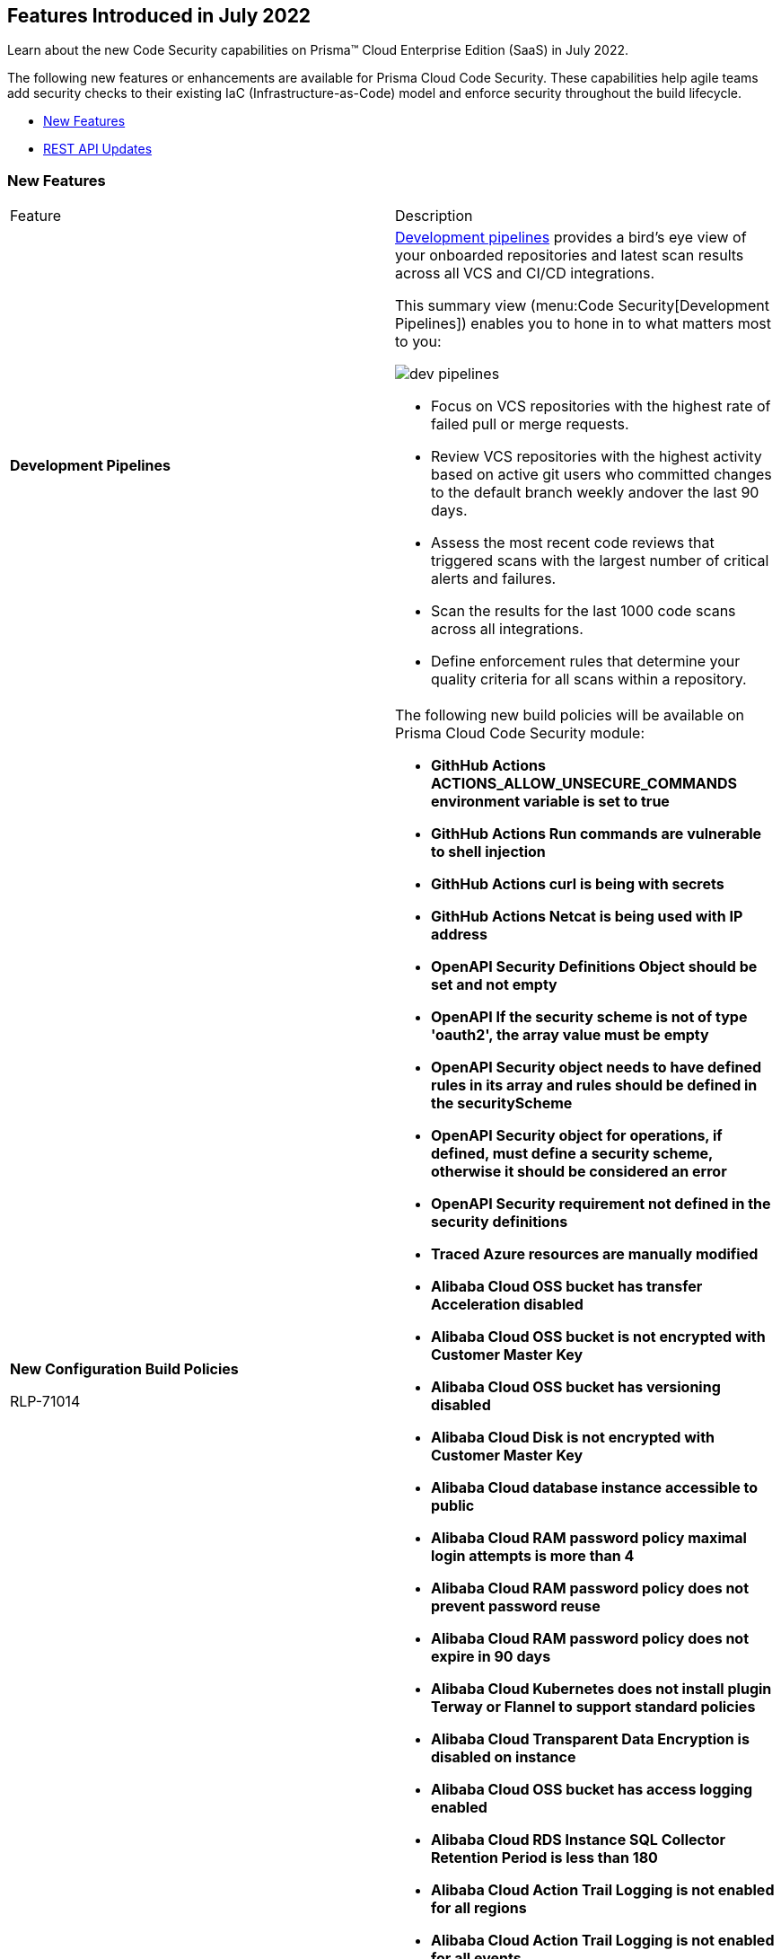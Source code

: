 [#id6d2d94b3-7d22-42a2-9fe2-5f8c69972987]
== Features Introduced in July 2022

Learn about the new Code Security capabilities on Prisma™ Cloud Enterprise Edition (SaaS) in July 2022.

The following new features or enhancements are available for Prisma Cloud Code Security. These capabilities help agile teams add security checks to their existing IaC (Infrastructure-as-Code) model and enforce security throughout the build lifecycle.

* xref:#id806da10f-cfc1-4a06-a3d6-300c9b106e38[New Features]
* xref:#id1da44c82-7ba8-4184-a51b-40b03d033f10[REST API Updates]


[#id806da10f-cfc1-4a06-a3d6-300c9b106e38]
=== New Features

[cols="50%a,50%a"]
|===
|Feature
|Description


|*Development Pipelines*
|https://docs.paloaltonetworks.com/prisma/prisma-cloud/prisma-cloud-admin-code-security/scan-monitor/development-pipelines.html[Development pipelines] provides a bird’s eye view of your onboarded repositories and latest scan results across all VCS and CI/CD integrations.

This summary view (menu:Code{sp}Security[Development Pipelines]) enables you to hone in to what matters most to you:

image::dev-pipelines.png[scale=30]

* Focus on VCS repositories with the highest rate of failed pull or merge requests.
* Review VCS repositories with the highest activity based on active git users who committed changes to the default branch weekly andover the last 90 days.
* Assess the most recent code reviews that triggered scans with the largest number of critical alerts and failures.
* Scan the results for the last 1000 code scans across all integrations.
* Define enforcement rules that determine your quality criteria for all scans within a repository.


|*New Configuration Build Policies*

+++<draft-comment>RLP-71014</draft-comment>+++
|The following new build policies will be available on Prisma Cloud Code Security module:

* *GithHub Actions ACTIONS_ALLOW_UNSECURE_COMMANDS environment variable is set to true*
* *GithHub Actions Run commands are vulnerable to shell injection*
* *GithHub Actions curl is being with secrets*
* *GithHub Actions Netcat is being used with IP address*
* *OpenAPI Security Definitions Object should be set and not empty*
* *OpenAPI If the security scheme is not of type 'oauth2', the array value must be empty*
* *OpenAPI Security object needs to have defined rules in its array and rules should be defined in the securityScheme*
* *OpenAPI Security object for operations, if defined, must define a security scheme, otherwise it should be considered an error*
* *OpenAPI Security requirement not defined in the security definitions*
* *Traced Azure resources are manually modified*
* *Alibaba Cloud OSS bucket has transfer Acceleration disabled*
* *Alibaba Cloud OSS bucket is not encrypted with Customer Master Key*
* *Alibaba Cloud OSS bucket has versioning disabled*
* *Alibaba Cloud Disk is not encrypted with Customer Master Key*
* *Alibaba Cloud database instance accessible to public*
* *Alibaba Cloud RAM password policy maximal login attempts is more than 4*
* *Alibaba Cloud RAM password policy does not prevent password reuse*
* *Alibaba Cloud RAM password policy does not expire in 90 days*
* *Alibaba Cloud Kubernetes does not install plugin Terway or Flannel to support standard policies*
* *Alibaba Cloud Transparent Data Encryption is disabled on instance*
* *Alibaba Cloud OSS bucket has access logging enabled*
* *Alibaba Cloud RDS Instance SQL Collector Retention Period is less than 180*
* *Alibaba Cloud Action Trail Logging is not enabled for all regions*
* *Alibaba Cloud Action Trail Logging is not enabled for all events*
* *Alibaba Cloud RDS instance does not use SSL*
* *Alibaba Cloud API Gateway API Protocol does not use HTTPS*


|*Updates to Existing Configuration Run Policies*

+++<draft-comment>RLP-71014</draft-comment>+++
|The following new Build policies will be added to the existing Configuration Run policies:

* *Alibaba Cloud OSS bucket accessible to public*
* *Alibaba Cloud disk encryption is disabled*
* *Alibaba Cloud RAM password policy does not have an uppercase character*
* *Alibaba Cloud RAM password policy does not have a number*
* *Alibaba Cloud RAM password policy does not have a minimum of 14 characters*
* *Alibaba Cloud RAM password policy does not have a symbol*
* *Alibaba Cloud RAM password policy does not expire in 90 days*
* *Alibaba Cloud RAM password policy does not have a lowercase character*
* *Alibaba Cloud Security group allow internet traffic to RDP port (3389)*
* *Alibaba Cloud Security group allow internet traffic to SSH port (22)*


|*Policy Deletions*

tt:[Applies only if you have enabled the Code Security subscription on Prisma Cloud]

+++<draft-comment>RLP-71014</draft-comment>+++
|*Google storage buckets are not encrypted* policy will be deleted from Prisma Cloud.

*Impact—* No impact on alerts.

|===


[#id1da44c82-7ba8-4184-a51b-40b03d033f10]
=== REST API Updates

[cols="40%a,60%a"]
|===
|CHANGE
|DESCRIPTION


|*New API Endpoints for Code Security*
|The following new API endpoints are available for Prisma Cloud Code Security to fix code errors, set policies and tag rules, search repositories, remediate issues, and handle vulnerabilities:

*  userinput:[POST /code/api/v1/errors/supply-chain-fix] 
*  userinput:[GET /code/api/v1/errors/files/{uuid}] 
*  userinput:[POST /code/api/v1/policies/definition/{queryId}] 
*  userinput:[POST /code/api/v1/policies] 
*  userinput:[GET /code/api/v1/policies/table/data] 
*  userinput:[POST /code/api/v1/policies/{policyId}] 
*  userinput:[DELETE /code/api/v1/policies/{policyId}] 
*  userinput:[POST /code/api/v1/policies/preview] 
*  userinput:[POST /code/api/v1/policies/clone/{policyId}] 
*  userinput:[POST /code/api/v1/remediations/buildtime] 
*  userinput:[GET /code/api/v1/remediations/buildtime/{fixId}] 
*  userinput:[GET /code/api/v1/remediations/buildtime/baseFile/{filename}] 
*  userinput:[GET /code/api/v1/repositories/search] 
*  userinput:[POST /code/api/v1/supply-chain/nodes] 
*  userinput:[GET /code/api/v1/tag-rules] 
*  userinput:[POST /code/api/v1/tag-rules] 
*  userinput:[GET /code/api/v1/tag-rules/{tagRuleId}] 
*  userinput:[PUT /code/api/v1/tag-rules/{tagRuleId}] 
*  userinput:[DELETE /code/api/v1/tag-rules/{tagRuleId}] 
*  userinput:[POST /code/api/v1/tag-rules/affected-resources] 
*  userinput:[GET /code/api/v1/vulnerabilities/packages/files/{fileMetadataId}] 
*  userinput:[GET /code/api/v1/vulnerabilities/packages/{packageUuid}/direct-sub-dependencies] 
*  userinput:[GET /code/api/v1/vulnerabilities/packages/{packageUuid}] 
*  userinput:[POST /code/api/v1/vulnerabilities/packages/license-violations] 
*  userinput:[POST /code/api/v1/vulnerabilities/packages/search] 
*  userinput:[GET /code/api/v1/vulnerabilities/packages/{packageUuid}/cves] 

See also https://prisma.pan.dev/api/cloud/code[Code Security API].

|===
